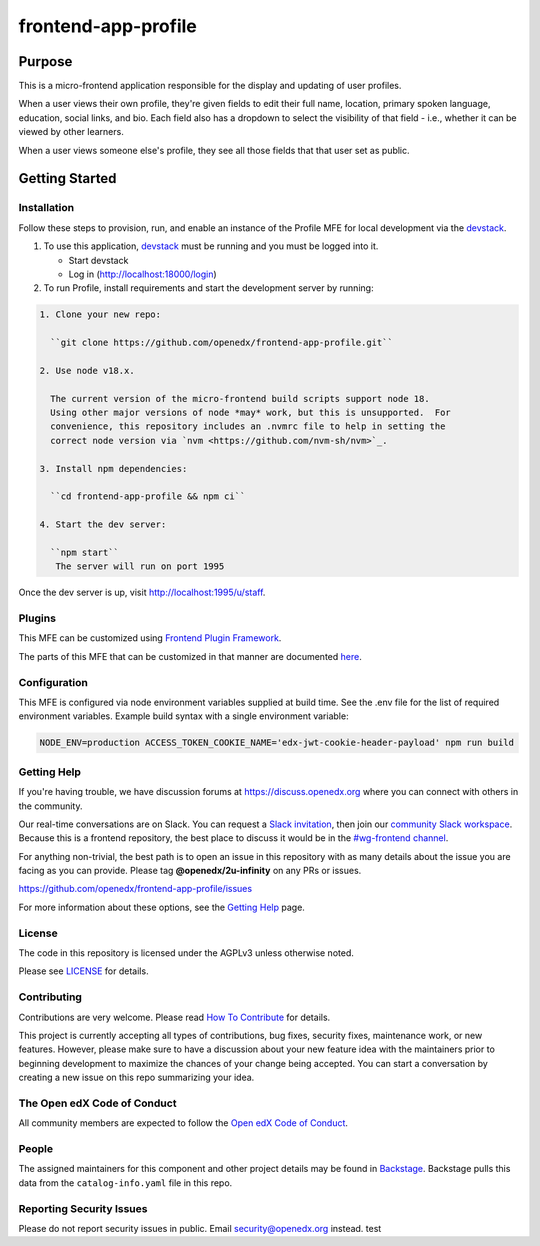 #####################
frontend-app-profile
#####################

|license-badge| |status-badge| |ci-badge| |codecov-badge|

.. |license-badge| image:: https://img.shields.io/github/license/openedx/frontend-app-profile.svg
    :target: https://github.com/openedx/frontend-app-profile/blob/main/LICENSE
    :alt: License

.. |status-badge| image:: https://img.shields.io/badge/Status-Maintained-brightgreen

.. |ci-badge| image:: https://github.com/openedx/frontend-app-profile/actions/workflows/ci.yml/badge.svg
    :target: https://github.com/openedx/frontend-app-profile/actions/workflows/ci.yml
    :alt: Continuous Integration

.. |codecov-badge| image:: https://codecov.io/github/openedx/frontend-app-profile/coverage.svg?branch=main
    :target: https://codecov.io/github/openedx/frontend-app-profile?branch=main
    :alt: Codecov

********
Purpose
********

This is a micro-frontend application responsible for the display and updating of user profiles.

When a user views their own profile, they're given fields to edit their full name, location, primary spoken language, education, social links, and bio.  Each field also has a dropdown to select the visibility of that field - i.e., whether it can be viewed by other learners.

When a user views someone else's profile, they see all those fields that that user set as public.

***************
Getting Started
***************

Installation
============

Follow these steps to provision, run, and enable an instance of the
Profile MFE for local development via the `devstack`_.

.. _devstack: https://github.com/openedx/devstack#getting-started

#. To use this application, `devstack <https://github.com/openedx/devstack>`__ must be running and you must be logged into it.

   * Start devstack
   * Log in (http://localhost:18000/login)

#. To run Profile, install requirements and start the development server by running:

.. code-block::

  1. Clone your new repo:

    ``git clone https://github.com/openedx/frontend-app-profile.git``

  2. Use node v18.x.

    The current version of the micro-frontend build scripts support node 18.
    Using other major versions of node *may* work, but this is unsupported.  For
    convenience, this repository includes an .nvmrc file to help in setting the
    correct node version via `nvm <https://github.com/nvm-sh/nvm>`_.

  3. Install npm dependencies:

    ``cd frontend-app-profile && npm ci``

  4. Start the dev server:

    ``npm start``
     The server will run on port 1995

Once the dev server is up, visit http://localhost:1995/u/staff.

Plugins
=======
This MFE can be customized using `Frontend Plugin Framework <https://github.com/openedx/frontend-plugin-framework>`_.

The parts of this MFE that can be customized in that manner are documented `here </src/plugin-slots>`_.

Configuration
=============

This MFE is configured via node environment variables supplied at build time. See the .env file for the list of required environment variables. Example build syntax with a single environment variable:

.. code-block::

   NODE_ENV=production ACCESS_TOKEN_COOKIE_NAME='edx-jwt-cookie-header-payload' npm run build

Getting Help
============

If you're having trouble, we have discussion forums at
https://discuss.openedx.org where you can connect with others in the community.

Our real-time conversations are on Slack. You can request a `Slack
invitation`_, then join our `community Slack workspace`_.  Because this is a
frontend repository, the best place to discuss it would be in the `#wg-frontend
channel`_.

For anything non-trivial, the best path is to open an issue in this repository
with as many details about the issue you are facing as you can provide.  Please tag **@openedx/2u-infinity** on any PRs or issues.

https://github.com/openedx/frontend-app-profile/issues

For more information about these options, see the `Getting Help`_ page.

.. _Slack invitation: https://openedx.org/slack
.. _community Slack workspace: https://openedx.slack.com/
.. _#wg-frontend channel: https://openedx.slack.com/archives/C04BM6YC7A6
.. _Getting Help: https://openedx.org/getting-help

License
=======

The code in this repository is licensed under the AGPLv3 unless otherwise
noted.

Please see `LICENSE <LICENSE>`_ for details.

Contributing
============

Contributions are very welcome.  Please read `How To Contribute`_ for details.

.. _How To Contribute: https://openedx.org/r/how-to-contribute

This project is currently accepting all types of contributions, bug fixes,
security fixes, maintenance work, or new features.  However, please make sure
to have a discussion about your new feature idea with the maintainers prior to
beginning development to maximize the chances of your change being accepted.
You can start a conversation by creating a new issue on this repo summarizing
your idea.

The Open edX Code of Conduct
============================

All community members are expected to follow the `Open edX Code of Conduct`_.

.. _Open edX Code of Conduct: https://openedx.org/code-of-conduct/

People
======

The assigned maintainers for this component and other project details may be
found in `Backstage`_. Backstage pulls this data from the ``catalog-info.yaml``
file in this repo.

.. _Backstage: https://backstage.herokuapp.com/catalog/default/component/frontend-app-profile

Reporting Security Issues
=========================

Please do not report security issues in public.  Email security@openedx.org instead.
test
